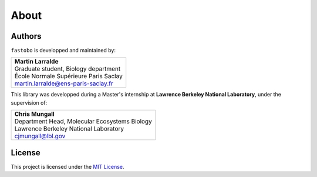 About
=====

Authors
-------

``fastobo`` is developped and maintained by:

+-------------------------------------------------+
| | **Martin Larralde**                           |
| | Graduate student, Biology department          |
| | École Normale Supérieure Paris Saclay         |
| | martin.larralde@ens-paris-saclay.fr           |
+-------------------------------------------------+

This library was developped during a Master's internship at
**Lawrence Berkeley National Laboratory**, under the supervision of:

+-------------------------------------------------+
| | **Chris Mungall**                             |
| | Department Head, Molecular Ecosystems Biology |
| | Lawrence Berkeley National Laboratory         |
| | cjmungall@lbl.gov                             |
+-------------------------------------------------+


License
-------

This project is licensed under the `MIT License <https://choosealicense.com/licenses/mit/>`_.
